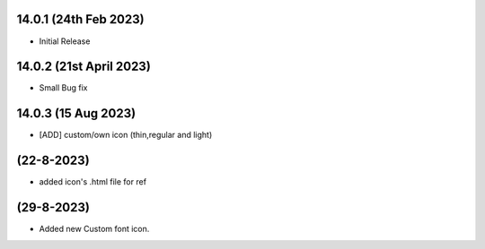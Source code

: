 14.0.1 (24th Feb 2023)
-----------------------
- Initial Release


14.0.2 (21st April 2023)
------------------------
- Small Bug fix


14.0.3 (15 Aug 2023)
--------------------
- [ADD] custom/own icon (thin,regular and light)

(22-8-2023)
----------------
- added icon's .html file for ref

(29-8-2023)
--------------------
- Added new Custom font icon.